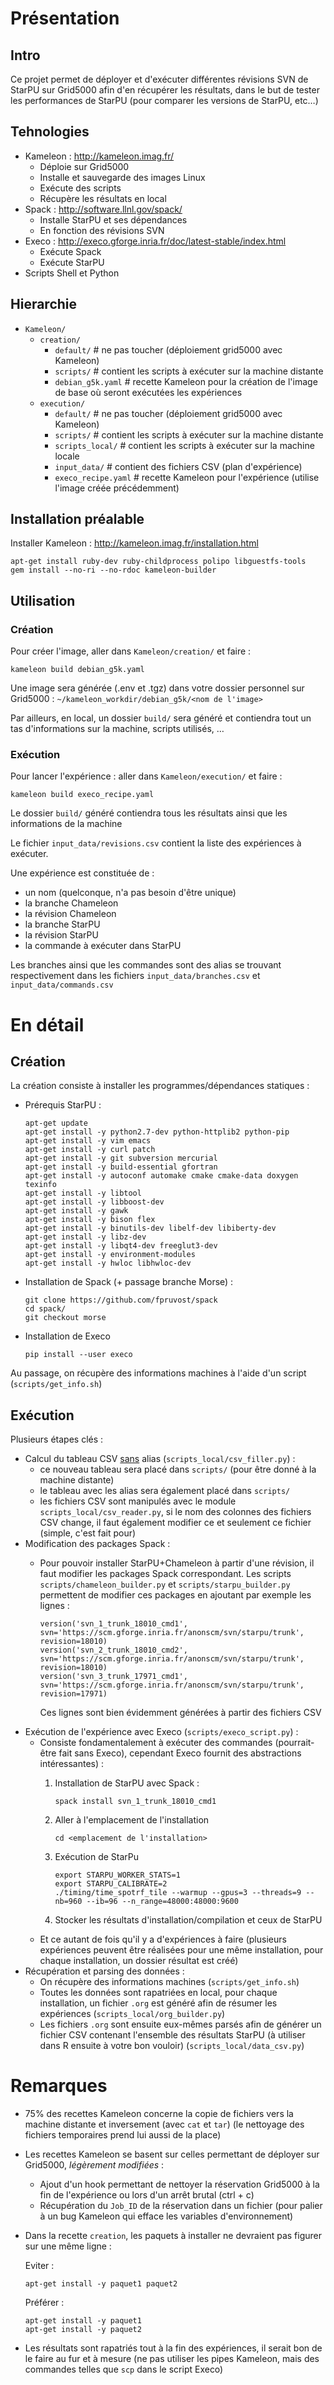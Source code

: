 * Présentation
** Intro
   Ce projet permet de déployer et d'exécuter différentes révisions
   SVN de StarPU sur Grid5000 afin d'en récupérer les résultats, dans
   le but de tester les performances de StarPU (pour comparer les versions
   de StarPU, etc...)

** Tehnologies
   - Kameleon : http://kameleon.imag.fr/
     + Déploie sur Grid5000
     + Installe et sauvegarde des images Linux
     + Exécute des scripts
     + Récupère les résultats en local
   - Spack : http://software.llnl.gov/spack/
     + Installe StarPU et ses dépendances
     + En fonction des révisions SVN
   - Execo : http://execo.gforge.inria.fr/doc/latest-stable/index.html
     + Exécute Spack
     + Exécute StarPU
   - Scripts Shell et Python

** Hierarchie
   - =Kameleon/=
     - =creation/=
       - =default/=            # ne pas toucher (déploiement grid5000 avec Kameleon)
       - =scripts/=            # contient les scripts à exécuter sur la machine distante
       - =debian_g5k.yaml=     # recette Kameleon pour la création de l'image de base où seront exécutées les expériences
     - =execution/=
       - =default/=            # ne pas toucher (déploiement grid5000 avec Kameleon)
       - =scripts/=            # contient les scripts à exécuter sur la machine distante
       - =scripts_local/=      # contient les scripts à exécuter sur la machine locale
       - =input_data/=         # contient des fichiers CSV (plan d'expérience)
       - =execo_recipe.yaml=   # recette Kameleon pour l'expérience (utilise l'image créée précédemment)

** Installation préalable
   Installer Kameleon : http://kameleon.imag.fr/installation.html
   #+begin_src 
   apt-get install ruby-dev ruby-childprocess polipo libguestfs-tools
   gem install --no-ri --no-rdoc kameleon-builder
   #+end_src

** Utilisation
*** Création
    Pour créer l'image, aller dans =Kameleon/creation/= et faire :
    #+begin_src
    kameleon build debian_g5k.yaml
    #+end_src

    Une image sera générée (.env et .tgz) dans votre dossier personnel
    sur Grid5000 : =~/kameleon_workdir/debian_g5k/<nom de l'image>=

    Par ailleurs, en local, un dossier =build/= sera généré et
    contiendra tout un tas d'informations sur la machine, scripts
    utilisés, ...

*** Exécution
    Pour lancer l'expérience : aller dans =Kameleon/execution/= et faire :
    #+begin_src 
    kameleon build execo_recipe.yaml
    #+end_src

    Le dossier =build/= généré contiendra tous les résultats ainsi que
    les informations de la machine

    Le fichier =input_data/revisions.csv= contient la liste des
    expériences à exécuter.

    Une expérience est constituée de :
    - un nom (quelconque, n'a pas besoin d'être unique)
    - la branche Chameleon
    - la révision Chameleon
    - la branche StarPU
    - la révision StarPU
    - la commande à exécuter dans StarPU

    Les branches ainsi que les commandes sont des alias se trouvant
    respectivement dans les fichiers =input_data/branches.csv= et
    =input_data/commands.csv=

* En détail
** Création
   La création consiste à installer les programmes/dépendances statiques :

   - Prérequis StarPU :
     #+begin_src 
     apt-get update
     apt-get install -y python2.7-dev python-httplib2 python-pip
     apt-get install -y vim emacs
     apt-get install -y curl patch
     apt-get install -y git subversion mercurial
     apt-get install -y build-essential gfortran
     apt-get install -y autoconf automake cmake cmake-data doxygen texinfo
     apt-get install -y libtool
     apt-get install -y libboost-dev
     apt-get install -y gawk
     apt-get install -y bison flex
     apt-get install -y binutils-dev libelf-dev libiberty-dev
     apt-get install -y libz-dev
     apt-get install -y libqt4-dev freeglut3-dev
     apt-get install -y environment-modules
     apt-get install -y hwloc libhwloc-dev
     #+end_src
   - Installation de Spack (+ passage branche Morse) :
     #+begin_src 
     git clone https://github.com/fpruvost/spack          
     cd spack/
     git checkout morse     
     #+end_src
   - Installation de Execo
     #+begin_src 
     pip install --user execo
     #+end_src
     
   Au passage, on récupère des informations machines à l'aide d'un
   script (=scripts/get_info.sh=)

** Exécution
   Plusieurs étapes clés :

   - Calcul du tableau CSV _sans_ alias (=scripts_local/csv_filler.py=) :
     + ce nouveau tableau sera placé dans =scripts/= (pour être donné à
       la machine distante)
     + le tableau avec les alias sera également placé dans =scripts/=
     + les fichiers CSV sont manipulés avec le module
       =scripts_local/csv_reader.py=, si le nom des colonnes des
       fichiers CSV change, il faut également modifier ce et seulement
       ce fichier (simple, c'est fait pour)       

   - Modification des packages Spack :
     + Pour pouvoir installer StarPU+Chameleon à partir d'une révision,
       il faut modifier les packages Spack correspondant. Les scripts
       =scripts/chameleon_builder.py= et =scripts/starpu_builder.py=
       permettent de modifier ces packages en ajoutant par exemple les
       lignes :
       #+BEGIN_EXAMPLE
       version('svn_1_trunk_18010_cmd1', svn='https://scm.gforge.inria.fr/anonscm/svn/starpu/trunk', revision=18010)
       version('svn_2_trunk_18010_cmd2', svn='https://scm.gforge.inria.fr/anonscm/svn/starpu/trunk', revision=18010)
       version('svn_3_trunk_17971_cmd1', svn='https://scm.gforge.inria.fr/anonscm/svn/starpu/trunk', revision=17971)
       #+END_EXAMPLE
       Ces lignes sont bien évidemment générées à partir des fichiers CSV

   - Exécution de l'expérience avec Execo (=scripts/execo_script.py=) :
     + Consiste fondamentalement à exécuter des commandes
       (pourrait-être fait sans Execo), cependant Execo fournit des
       abstractions intéressantes) :
       1. Installation de StarPU avec Spack :
	  #+begin_src 
	  spack install svn_1_trunk_18010_cmd1
	  #+end_src
       2. Aller à l'emplacement de l'installation
	  #+begin_src 
	  cd <emplacement de l'installation>
	  #+end_src
       3. Exécution de StarPu
	  #+begin_src 
	  export STARPU_WORKER_STATS=1
	  export STARPU_CALIBRATE=2
	  ./timing/time_spotrf_tile --warmup --gpus=3 --threads=9 --nb=960 --ib=96 --n_range=48000:48000:9600
	  #+end_src
       4. Stocker les résultats d'installation/compilation et ceux de StarPU
     
     + Et ce autant de fois qu'il y a d'expériences à faire (plusieurs
       expériences peuvent être réalisées pour une même installation,
       pour chaque installation, un dossier résultat est créé)

   - Récupération et parsing des données :
     + On récupère des informations machines (=scripts/get_info.sh=)
     + Toutes les données sont rapatriées en local, pour chaque
       installation, un fichier =.org= est généré afin de résumer les
       expériences (=scripts_local/org_builder.py=)
     + Les fichiers =.org= sont ensuite eux-mêmes parsés afin de générer
       un fichier CSV contenant l'ensemble des résultats StarPU (à
       utiliser dans R ensuite à votre bon vouloir) (=scripts_local/data_csv.py=)

* Remarques
  - 75% des recettes Kameleon concerne la copie de fichiers vers la
    machine distante et inversement (avec =cat= et =tar=) (le nettoyage
    des fichiers temporaires prend lui aussi de la place)

  - Les recettes Kameleon se basent sur celles permettant de déployer
    sur Grid5000, /légèrement modifiées/ :
    + Ajout d'un hook permettant de nettoyer la réservation Grid5000 à
      la fin de l'expérience ou lors d'un arrêt brutal (ctrl + c)
    + Récupération du =Job_ID= de la réservation dans un fichier (pour
      palier à un bug Kameleon qui efface les variables d'environnement)

  - Dans la recette =creation=, les paquets à installer ne devraient pas
    figurer sur une même ligne :
    
    Eviter :
    #+begin_src 
    apt-get install -y paquet1 paquet2
    #+end_src

    Préférer :
    #+begin_src 
    apt-get install -y paquet1
    apt-get install -y paquet2
    #+end_src

  - Les résultats sont rapatriés tout à la fin des expériences, il
    serait bon de le faire au fur et à mesure (ne pas utiliser les
    pipes Kameleon, mais des commandes telles que =scp= dans le script
    Execo)
